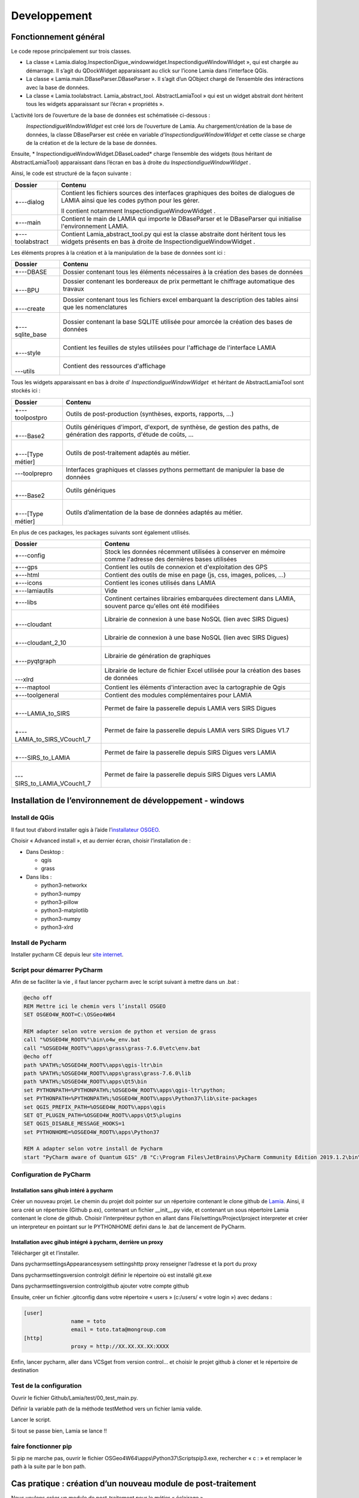 Developpement
=============

Fonctionnement général
----------------------

Le code repose principalement sur trois classes.

*   La classe « Lamia.dialog.InspectionDigue_windowwidget.InspectiondigueWindowWidget », qui est chargée au démarrage. Il s’agit du QDockWidget apparaissant au click sur l’icone Lamia dans l’interface QGis. 



*   La classe « Lamia.main.DBaseParser.DBaseParser ». Il s’agit d’un QObject chargé de l’ensemble des intéractions avec la base de données.



*   La classe « Lamia.toolabstract. Lamia_abstract_tool. AbstractLamiaTool » qui est un widget abstrait dont héritent tous les widgets apparaissant sur l’écran « propriétés ».



L’activité lors de l’ouverture de la base de données est schématisée ci-dessous :

|100000000000035B00000225B974C2810960DA56_png|
 *InspectiondigueWindowWidget*  est créé lors de l’ouverture de Lamia. Au chargement/création de la base de données, la classe DBaseParser est créée en variable  *d’InspectiondigueWindowWidget*  et cette classe se charge de la création et de la lecture de la base de données.

Ensuite, * InspectiondigueWindowWidget.DBaseLoaded*  charge l’ensemble des widgets (tous héritant de AbstractLamiaTool) apparaissant dans l’écran en bas à droite du  *InspectiondigueWindowWidget* .


Ainsi, le code est structuré de la façon suivante :


+------------------+------------------------------------------------------------------------------------------------------------------------------------------------------+
|  **Dossier**     |  **Contenu**                                                                                                                                         |
|                  |                                                                                                                                                      |
+------------------+------------------------------------------------------------------------------------------------------------------------------------------------------+
| +---dialog       | Contient les fichiers sources des interfaces graphiques des boites de dialogues de LAMIA ainsi que les codes python pour les gérer.                  |
|                  |                                                                                                                                                      |
|                  |                                                                                                                                                      |
|                  | Il contient notamment InspectiondigueWindowWidget .                                                                                                  |
|                  |                                                                                                                                                      |
+------------------+------------------------------------------------------------------------------------------------------------------------------------------------------+
| +---main         | Contient le main de LAMIA qui importe le DBaseParser et le DBaseParser qui initialise l'environnement LAMIA.                                         |
|                  |                                                                                                                                                      |
|                  |                                                                                                                                                      |
+------------------+------------------------------------------------------------------------------------------------------------------------------------------------------+
| +---toolabstract | Contient Lamia_abstract_tool.py qui est la classe abstraite dont héritent tous les widgets présents en bas à droite de InspectiondigueWindowWidget . |
|                  |                                                                                                                                                      |
+------------------+------------------------------------------------------------------------------------------------------------------------------------------------------+


Les éléments propres à la création et à la manipulation de la base de données sont ici :

+-----------------+------------------------------------------------------------------------------------------------------------+
|  **Dossier**    |  **Contenu**                                                                                               |
|                 |                                                                                                            |
+-----------------+------------------------------------------------------------------------------------------------------------+
| +---DBASE       | Dossier contenant tous les éléments nécessaires à la création des bases de données                         |
|                 |                                                                                                            |
+-----------------+------------------------------------------------------------------------------------------------------------+
| |               | Dossier contenant les bordereaux de prix permettant le chiffrage automatique des travaux                   |
|                 |                                                                                                            |
| +---BPU         |                                                                                                            |
|                 |                                                                                                            |
+-----------------+------------------------------------------------------------------------------------------------------------+
| |               | Dossier contenant tous les fichiers excel embarquant la description des tables ainsi que les nomenclatures |
|                 |                                                                                                            |
| +---create      |                                                                                                            |
|                 |                                                                                                            |
+-----------------+------------------------------------------------------------------------------------------------------------+
| |               | Dossier contenant la base SQLITE utilisée pour amorcée la création des bases de données                    |
|                 |                                                                                                            |
| +---sqlite_base |                                                                                                            |
|                 |                                                                                                            |
+-----------------+------------------------------------------------------------------------------------------------------------+
| |               | Contient les feuilles de styles utilisées pour l'affichage de l'interface LAMIA                            |
|                 |                                                                                                            |
| +---style       |                                                                                                            |
|                 |                                                                                                            |
+-----------------+------------------------------------------------------------------------------------------------------------+
| |               | Contient des ressources d'affichage                                                                        |
|                 |                                                                                                            |
| \---utils       |                                                                                                            |
|                 |                                                                                                            |
+-----------------+------------------------------------------------------------------------------------------------------------+

Tous les widgets apparaissant en bas à droite d’ *InspectiondigueWindowWidget*  et héritant de AbstractLamiaTool sont stockés ici :

+-------------------+--------------------------------------------------------------------------------------------------------------------------+
|  **Dossier**      |  **Contenu**                                                                                                             |
|                   |                                                                                                                          |
+-------------------+--------------------------------------------------------------------------------------------------------------------------+
| +---toolpostpro   | Outils de post-production (synthèses, exports, rapports, …)                                                              |
|                   |                                                                                                                          |
+-------------------+--------------------------------------------------------------------------------------------------------------------------+
| |                 | Outils génériques d'import, d'export, de synthèse, de gestion des paths, de génération des rapports, d'étude de coûts, … |
|                   |                                                                                                                          |
| +---Base2         |                                                                                                                          |
|                   |                                                                                                                          |
+-------------------+--------------------------------------------------------------------------------------------------------------------------+
| |                 | Outils de post-traitement adaptés au métier.                                                                             |
|                   |                                                                                                                          |
| +---[Type métier] |                                                                                                                          |
|                   |                                                                                                                          |
+-------------------+--------------------------------------------------------------------------------------------------------------------------+
| \---toolprepro    | Interfaces graphiques et classes pythons permettant de manipuler la base de données                                      |
|                   |                                                                                                                          |
+-------------------+--------------------------------------------------------------------------------------------------------------------------+
| |                 | Outils génériques                                                                                                        |
|                   |                                                                                                                          |
| +---Base2         |                                                                                                                          |
|                   |                                                                                                                          |
+-------------------+--------------------------------------------------------------------------------------------------------------------------+
| |                 | Outils d’alimentation de la base de données adaptés au métier.                                                           |
|                   |                                                                                                                          |
| +---[Type métier] |                                                                                                                          |
|                   |                                                                                                                          |
+-------------------+--------------------------------------------------------------------------------------------------------------------------+


En plus de ces packages, les packages suivants sont également utilisés.

+-----------------------------+------------------------------------------------------------------------------------------------------------+
|  **Dossier**                |  **Contenu**                                                                                               |
|                             |                                                                                                            |
+-----------------------------+------------------------------------------------------------------------------------------------------------+
| +---config                  | Stock les données récemment utilisées à conserver en mémoire comme l'adresse des dernières bases utilisées |
|                             |                                                                                                            |
+-----------------------------+------------------------------------------------------------------------------------------------------------+
| +---gps                     | Contient les outils de connexion et d'exploitation des GPS                                                 |
|                             |                                                                                                            |
+-----------------------------+------------------------------------------------------------------------------------------------------------+
| +---html                    | Contient des outils de mise en page (js, css, images, polices, …)                                          |
|                             |                                                                                                            |
+-----------------------------+------------------------------------------------------------------------------------------------------------+
| +---icons                   | Contient les icones utilisés dans LAMIA                                                                    |
|                             |                                                                                                            |
+-----------------------------+------------------------------------------------------------------------------------------------------------+
| +---lamiautils              | Vide                                                                                                       |
|                             |                                                                                                            |
+-----------------------------+------------------------------------------------------------------------------------------------------------+
| +---libs                    | Continent certaines librairies embarquées directement dans LAMIA, souvent parce qu'elles ont été modifiées |
|                             |                                                                                                            |
+-----------------------------+------------------------------------------------------------------------------------------------------------+
| |                           | Librairie de connexion à une base NoSQL (lien avec SIRS Digues)                                            |
|                             |                                                                                                            |
| +---cloudant                |                                                                                                            |
|                             |                                                                                                            |
+-----------------------------+------------------------------------------------------------------------------------------------------------+
| |                           | Librairie de connexion à une base NoSQL (lien avec SIRS Digues)                                            |
|                             |                                                                                                            |
| +---cloudant_2_10           |                                                                                                            |
|                             |                                                                                                            |
+-----------------------------+------------------------------------------------------------------------------------------------------------+
| |                           | Librairie de génération de graphiques                                                                      |
|                             |                                                                                                            |
| +---pyqtgraph               |                                                                                                            |
|                             |                                                                                                            |
+-----------------------------+------------------------------------------------------------------------------------------------------------+
| |                           | Librairie de lecture de fichier Excel utilisée pour la création des bases de données                       |
|                             |                                                                                                            |
| \---xlrd                    |                                                                                                            |
|                             |                                                                                                            |
+-----------------------------+------------------------------------------------------------------------------------------------------------+
| +---maptool                 | Contient les éléments d'interaction avec la cartographie de Qgis                                           |
|                             |                                                                                                            |
+-----------------------------+------------------------------------------------------------------------------------------------------------+
| +---toolgeneral             | Contient des modules complémentaires pour LAMIA                                                            |
|                             |                                                                                                            |
+-----------------------------+------------------------------------------------------------------------------------------------------------+
| |                           | Permet de faire la passerelle depuis LAMIA vers SIRS Digues                                                |
|                             |                                                                                                            |
| +---LAMIA_to_SIRS           |                                                                                                            |
|                             |                                                                                                            |
+-----------------------------+------------------------------------------------------------------------------------------------------------+
| |                           | Permet de faire la passerelle depuis LAMIA vers SIRS Digues V1.7                                           |
|                             |                                                                                                            |
| +---LAMIA_to_SIRS_VCouch1_7 |                                                                                                            |
|                             |                                                                                                            |
+-----------------------------+------------------------------------------------------------------------------------------------------------+
| |                           | Permet de faire la passerelle depuis SIRS Digues vers LAMIA                                                |
|                             |                                                                                                            |
| +---SIRS_to_LAMIA           |                                                                                                            |
|                             |                                                                                                            |
+-----------------------------+------------------------------------------------------------------------------------------------------------+
| |                           | Permet de faire la passerelle depuis SIRS Digues vers                                                      |
|                             | LAMIA                                                                                                      |
| \---SIRS_to_LAMIA_VCouch1_7 |                                                                                                            |
|                             |                                                                                                            |
+-----------------------------+------------------------------------------------------------------------------------------------------------+


Installation de l’environnement de développement - windows
----------------------------------------------------------

Install de QGis
~~~~~~~~~~~~~~~
Il faut tout d’abord installer qgis à l’aide l’`installateur OSGEO <https://www.qgis.org/en/site/forusers/download.html>`_.


Choisir « Advanced install », et au dernier écran, choisir l’installation de :

*   Dans Desktop :

    *   qgis



    *   grass





*   Dans libs :

    *   python3-networkx



    *   python3-numpy



    *   python3-pillow



    *   python3-matplotlib



    *   python3-numpy



    *   python3-xlrd





Install de Pycharm
~~~~~~~~~~~~~~~~~~

Installer pycharm CE depuis leur `site internet <https://www.jetbrains.com/pycharm/download/#section=windows>`_.


Script pour démarrer PyCharm
~~~~~~~~~~~~~~~~~~~~~~~~~~~~

Afin de se faciliter la vie , il faut lancer pycharm avec le script suivant à mettre dans un .bat :

.. code-block:: python

    @echo off
    REM Mettre ici le chemin vers l’install OSGEO
    SET OSGEO4W_ROOT=C:\OSGeo4W64

    REM adapter selon votre version de python et version de grass
    call "%OSGEO4W_ROOT%"\bin\o4w_env.bat
    call "%OSGEO4W_ROOT%"\apps\grass\grass-7.6.0\etc\env.bat
    @echo off
    path %PATH%;%OSGEO4W_ROOT%\apps\qgis-ltr\bin
    path %PATH%;%OSGEO4W_ROOT%\apps\grass\grass-7.6.0\lib
    path %PATH%;%OSGEO4W_ROOT%\apps\Qt5\bin
    set PYTHONPATH=%PYTHONPATH%;%OSGEO4W_ROOT%\apps\qgis-ltr\python;
    set PYTHONPATH=%PYTHONPATH%;%OSGEO4W_ROOT%\apps\Python37\lib\site-packages
    set QGIS_PREFIX_PATH=%OSGEO4W_ROOT%\apps\qgis
    SET QT_PLUGIN_PATH=%OSGEO4W_ROOT%\apps\Qt5\plugins
    SET QGIS_DISABLE_MESSAGE_HOOKS=1
    set PYTHONHOME=%OSGEO4W_ROOT%\apps\Python37

    REM A adapter selon votre install de Pycharm
    start "PyCharm aware of Quantum GIS" /B "C:\Program Files\JetBrains\PyCharm Community Edition 2019.1.2\bin\pycharm64.exe" %*


Configuration de PyCharm
~~~~~~~~~~~~~~~~~~~~~~~~

Installation sans gihub intéré à pycharm
^^^^^^^^^^^^^^^^^^^^^^^^^^^^^^^^^^^^^^^^

Créer un nouveau projet. Le chemin du projet doit pointer sur un répertoire contenant le clone github de `Lamia <https://github.com/Artelia/Lamia>`_. Ainsi, il sera créé un répertoire (Github p.ex), contenant un fichier __init__.py vide, et contenant un sous répertoire Lamia contenant le clone de github. 
Choisir l’interpréteur python en allant dans File/settings/Project/project interpreter et créer un interpreteur en pointant sur le PYTHONHOME défini dans le .bat de lancement de PyCharm.

Installation avec gihub intégré à pycharm, derrière un proxy
^^^^^^^^^^^^^^^^^^^^^^^^^^^^^^^^^^^^^^^^^^^^^^^^^^^^^^^^^^^^


Télécharger git et l’installer.

Dans pycharm\settings\Appearance\sysem settings\http proxy renseigner l’adresse et la port du proxy

Dans pycharm\settings\version control\git définir le répertoire où est installé git.exe

Dans pycharm\settings\version control\github ajouter votre compte github

Ensuite, créer un fichier .gitconfig dans votre répertoire « users » (c:/users/ « votre login ») avec dedans :

.. code-block:: python

    [user]
                   name = toto
                   email = toto.tata@mongroup.com
    [http]
                   proxy = http://XX.XX.XX.XX:XXXX

Enfin, lancer pycharm, aller dans VCS\get from version control… et choisir le projet github à cloner et le répertoire de destination

Test de la configuration
~~~~~~~~~~~~~~~~~~~~~~~~

Ouvrir le fichier Github/Lamia/test/00_test_main.py. 

Définir la variable path de la méthode testMethod vers un fichier lamia valide. 

Lancer le script.

Si tout se passe bien, Lamia se lance !!


faire fonctionner pip
~~~~~~~~~~~~~~~~~~~~~

Si pip ne marche pas, ouvrir le fichier OSGeo4W64\\apps\\Python37\\Scripts\pip3.exe, rechercher « c : » et remplacer le path à la suite par le bon path.


Cas pratique : création d’un nouveau module de post-traitement
--------------------------------------------------------------

Nous voulons créer un module de post-traitement pour le métier « éclairage ».

Dans ce cas, il faut créer un fichier test_module.py dans le répertoire lamia/toolpostpro/Base2_eclairage.

Ensuite, il convient de créer un widget avec QtDesigner et de l’enregistrer sous 'test_module.ui' dans le même répertoire.


Ce fichier aura la structure minimale suivante :


.. code-block:: python

    import os
    from ...toolabstract.Lamia_abstract_tool import AbstractLamiaTool
    from qgis.PyQt import uic
    from qgis.PyQt.QtWidgets import (QWidget)
        class CostTool(AbstractLamiaTool):
        TOOLNAME = 'test_module'
          def __init__(self, dbase, dialog=None, linkedtreewidget=None, gpsutil=None,parentwidget=None, parent=None):
            super(CostTool, self).__init__(dbase, dialog, linkedtreewidget, gpsutil,parentwidget, parent=parent)
          def initTool(self):
            # ****************************************************************************************
            # Main spec
            self.CAT = 'Synthese'
            self.NAME = 'Couts'
            self.visualmode = [4]

            self.groupBox_elements.setParent(None)
            self.frame_editing.setParent(None)

            def initFieldUI(self):
            if self.userwdgfield is None:
            self.userwdgfield = UserUI()

    class UserUI(QWidget):
        def __init__(self, parent=None):
            super(UserUI, self).__init__(parent=parent)
            # self.setupUi(self)
            uipath = os.path.join(os.path.dirname(__file__), 'test_module.ui')
            uic.loadUi(uipath, self)

.. |100000000000035B00000225B974C2810960DA56_png| image:: images/100000000000035B00000225B974C2810960DA56.png
    :width: 13.996cm
    :height: 8.945cm

